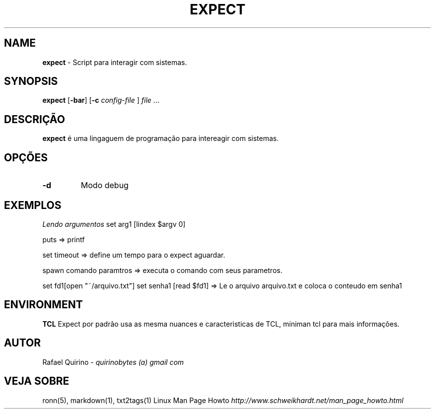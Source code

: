 .\" generated with Ronn/v0.7.3
.\" http://github.com/rtomayko/ronn/tree/0.7.3
.
.TH "EXPECT" "1" "March 2017" "" ""
.
.SH "NAME"
\fBexpect\fR \- Script para interagir com sistemas\.
.
.SH "SYNOPSIS"
\fBexpect\fR [\fB\-bar\fR] [\fB\-c\fR \fIconfig\-file\fR ] \fIfile\fR \.\.\.
.
.SH "DESCRIÇÃO"
\fBexpect\fR é uma lingaguem de programação para intereagir com sistemas\.
.
.SH "OPÇÕES"
.
.TP
\fB\-d\fR
Modo debug
.
.SH "EXEMPLOS"
\fILendo argumentos\fR set arg1 [lindex $argv 0]
.
.P
puts => printf
.
.P
set timeout => define um tempo para o expect aguardar\.
.
.P
spawn comando paramtros => executa o comando com seus parametros\.
.
.P
set fd1[open "~/arquivo\.txt"] set senha1 [read $fd1] => Le o arquivo arquivo\.txt e coloca o conteudo em senha1
.
.SH "ENVIRONMENT"
\fBTCL\fR Expect por padrão usa as mesma nuances e caracteristicas de TCL, miniman tcl para mais informações\.
.
.SH "AUTOR"
Rafael Quirino \- \fIquirinobytes (a) gmail com\fR
.
.SH "VEJA SOBRE"
ronn(5), markdown(1), txt2tags(1) Linux Man Page Howto \fIhttp://www\.schweikhardt\.net/man_page_howto\.html\fR
